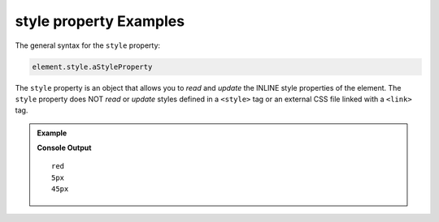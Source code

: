 .. _dom-style-object-examples:

**style property** Examples
===========================

The general syntax for the ``style`` property:

.. sourcecode:: js

   element.style.aStyleProperty

The ``style`` property is an object that allows you to *read* and *update* the
INLINE style properties of the element. The ``style`` property does NOT *read*
or *update* styles defined in a ``<style>`` tag or an external CSS file linked with
a ``<link>`` tag.


.. admonition:: Example

   .. sourcecode:: html
      :linenos:

      <!DOCTYPE html>
      <html>
         <head>
            <title>DOM Examples</title>
         </head>
         <body>
            <h1>style property Example</h1>
            <div id="strawberry" style="color: red;">Strawberry</div>
            <div id="blackberry" style="color: purple; font-size: 5px">Blackberry</div>

            <script>
                  let strawberry = document.querySelector("#strawberry");
                  console.log(strawberry.style.color);
                  let blackberry = document.querySelector("#blackberry");
                  console.log(blackberry.style.fontSize);
                  // Update the font size of strawberry
                  strawberry.style.fontSize = "45px";
                  console.log(strawberry.style.fontSize);
            </script>
         </body>
      </html>

   **Console Output**

   ::

      red
      5px
      45px
